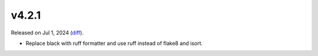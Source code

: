 v4.2.1
======

Released on Jul 1, 2024 (`diff`_).

* Replace black with ruff formatter and use ruff instead of flake8 and isort.

.. _`diff`: https://gitlab.com/jsonrpc/jsonrpc-py/-/compare/v4.2.0...v4.2.1
